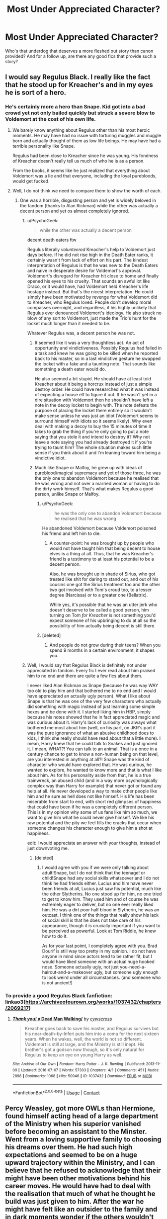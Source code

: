 #+TITLE: Most Under Appreciated Character?

* Most Under Appreciated Character?
:PROPERTIES:
:Author: ST_Jackson
:Score: 15
:DateUnix: 1525755980.0
:DateShort: 2018-May-08
:FlairText: Discussion
:END:
Who's that underdog that deserves a more fleshed out story than canon provided? And for a follow up, are there any good fics that provide such a story?


** I would say Regulus Black. I really like the fact that he stood up for Kreacher's and in my eyes he is sort of a hero.
:PROPERTIES:
:Author: voldeHocrux
:Score: 37
:DateUnix: 1525765549.0
:DateShort: 2018-May-08
:END:

*** He's certainly more a hero than Snape. Kid got into a bad crowd yet not only bailed quickly but struck a severe blow to Voldemort at the cost of his own life.
:PROPERTIES:
:Author: Hellstrike
:Score: 24
:DateUnix: 1525768474.0
:DateShort: 2018-May-08
:END:

**** We barely know anything about Regulus other than his most heroic moments. He may have had no issue with torturing muggles and muggle born and actually thought of them as low life beings. He may have had a terrible personality like Snape.

Regulus had been close to Kreacher since he was young. His fondness of Kreacher doesn't really tell us much of who he is as a person.

From the books, it seems like he just realized that everything about Voldemort was a lie and that everyone, including the loyal purebloods, would get fucked.
:PROPERTIES:
:Author: NeutralDjinn
:Score: 8
:DateUnix: 1525810278.0
:DateShort: 2018-May-09
:END:


**** Well, I do not think we need to compare them to show the worth of each.
:PROPERTIES:
:Author: sorc
:Score: -6
:DateUnix: 1525769519.0
:DateShort: 2018-May-08
:END:

***** One was a horrible, disgusting person and yet is widely beloved in the fandom (thanks to Alan Rickman) while the other was actually a decent person and yet os almost completely ignored.
:PROPERTIES:
:Author: Hellstrike
:Score: 9
:DateUnix: 1525770287.0
:DateShort: 2018-May-08
:END:

****** u/PsychoGeek:
#+begin_quote
  while the other was actually a decent person
#+end_quote

decent death eaters ftw

Regulus literally /volunteered/ Kreacher's help to Voldemort just days before. If he did not rise high in the Death Eater ranks, it certainly wasn't from lack of effort on his part. The kindest interpretation of Regulus is that he was new to the Death Eaters and naive in desperate desire for Voldemort's approval. Voldemort's disregard for Kreacher hit close to home and finally opened his eyes to his cruelty. That sounds an awful lot like Draco, or it would have, had Voldemort held Kreacher's life hostage instead. But that's the nicest interpretation. He could simply have been motivated by revenge for what Voldemort did to Kreacher, who Regulus loved. People don't develop moral compasses overnight, and regardless, it his highly unlikely that Regulus ever denounced Voldemort's ideology. He also struck no blow of any sort to Voldemort, just made the Trio's hunt for the locket much longer than it needed to be.

Whatever Regulus was, a decent person he was not.
:PROPERTIES:
:Author: PsychoGeek
:Score: 9
:DateUnix: 1525777304.0
:DateShort: 2018-May-08
:END:

******* It seemed like it was a very thoughtless act. An act of opportunity and vindictiveness. Possibly Regulus had failed in a task and knew he was going to be killed when he reported back to his master, so in a last vindictive gesture he swapped the locket with a fake and a taunting note. That sounds like something a death eater would do.

He also seemed a bit stupid. He should have at least told Kreacher about it being a horcrux instead of just a simple destroy order. He could have researched what it was instead of expecting a house elf to figure it out. If he wasn't yet in a dire situation with Voldemort then he shouldn't have left a note in the decoy locket to begin with. The note defeats the purpose of placing the locket there entirely so it wouldn't make sense unless he was just an idiot (Voldemort seems to surround himself with idiots so it seems likely). Why even deal with making a decoy to buy the 15 minutes of time it takes to grab the thing if you're only going to put a note saying that you stole it and intend to destroy it? Why not leave a note saying you had already destroyed it if you're trying to taunt him? The whole situation makes such little sense if you think about it and I'm leaning toward him being a vindictive idiot.
:PROPERTIES:
:Author: Kitten_Wizard
:Score: 4
:DateUnix: 1525789238.0
:DateShort: 2018-May-08
:END:


******* Much like Snape or Malfoy, he grew up with ideas of pureblood/magical supremacy and yet of those three, he was the only one to abandon Voldemort because he realised that he was wrong and not over a married woman or having to do the dirty work himself. That's what makes Regulus a good person, unlike Snape or Malfoy.
:PROPERTIES:
:Author: Hellstrike
:Score: 5
:DateUnix: 1525778503.0
:DateShort: 2018-May-08
:END:

******** u/PsychoGeek:
#+begin_quote
  he was the only one to abandon Voldemort because he realised that he was wrong
#+end_quote

He abandoned Voldemort because Voldemort poisoned his friend and left him to die.
:PROPERTIES:
:Author: PsychoGeek
:Score: 7
:DateUnix: 1525781064.0
:DateShort: 2018-May-08
:END:

********* A counter-point: he was brought up by people who would not have taught him that being decent to house elves is a thing at all. Thus, that he was Kreacher's friend is a testimony to at least his potential to be a decent person.

Also, he was brought up in shade of Sirius, who got treated like shit for daring to stand out, and out of his cousins one got the Sirius treatment too and the other two got involved with Tom's croud too, to a lesser degree (Narcissa) or to a greater one (Bellatrix).

While yes, it's possible that he was an utter jerk who doesn't deserve to be called a good person, him turning on Tom /for Kreacher/ is not something you'd expect someone of his upbringing to do at all so the possibility of him actually being decent is still there.
:PROPERTIES:
:Author: Kazeto
:Score: 2
:DateUnix: 1525795387.0
:DateShort: 2018-May-08
:END:


******** [deleted]
:PROPERTIES:
:Score: 0
:DateUnix: 1525794410.0
:DateShort: 2018-May-08
:END:

********* And people do not grow during their teens? When you spend 9 months in a certain environment, it shapes you.
:PROPERTIES:
:Author: Hellstrike
:Score: 3
:DateUnix: 1525794766.0
:DateShort: 2018-May-08
:END:


****** Well, I would say that Regulus Black is definitely not under appreciated in fandom. Every fic I ever read about him praised him to no end and there are quite a few fics about them.

I never liked Alan Rickman as Snape (because he was way WAY too old to play him and that bothered me to no end and I would have appreciated an actually ugly person). What I like about Snape is that he was one of the very few characters who actually did something with magic instead of just learning some simple hexes and be done with it. I started liking him in HBP, simply because his notes showed that he in fact appreciated magic and was curious about it. Harry's lack of curiosity was always what bothered me most about him (well, on his part, on JKR's part it was the pure ignorance of what an abusive childhood does to kids, I think she really should have read about that a little more). I mean, Harry knew that he could talk to Snakes and just ignored it. I mean, WHAT?! You can talk to an animal. That is a once in a century chance to get to know a non-human being on that level, are you interested in anything at all?! Snape was the kind of character who would have explored that. He was curious, he wanted to explore, he wanted to know more and that is what I like about him. As for his personality aside from that, he is a true trainwreck, an abused child (and in a way more psychologically complex way than Harry for example) that never got or found any help at all. He never developed a way to make other people like him and he sure as hell does not like himself. His life has been miserable from start to end, with short red glimpses of happiness that could have been if he was a completely different person. This is in my opinion why some of us fans like him so much, we want to give him what he could never give himself. We like his raw potential and the pity we feel fills the cracks that occur when someone changes his character enough to give him a shot at happiness.

edit: I would appreciate an answer with your thoughts, instead of just downvoting me.
:PROPERTIES:
:Author: sorc
:Score: 13
:DateUnix: 1525771458.0
:DateShort: 2018-May-08
:END:

******* [deleted]
:PROPERTIES:
:Score: 0
:DateUnix: 1525807749.0
:DateShort: 2018-May-08
:END:

******** I would agree with you if we were only talking about adult!Snape, but I do not think that the teenage! or child!Snape had any social skills whatsoever and I do not think he had friends either. Lucius and him have never been friends at all, Lucius just saw his potential, much like the other Slytherins. No one stood up for him, no one tried to get to know him. They used him and of course he was extremely eager to deliver, but no one ever really liked him. He was a dirt poor half blood in Slytherin, he was an outcast. I think one of the things that really show his lack of social skill is that he does not take care of his appearance, though it is crucially important if you want to be perceived as powerful. Look at Tom Riddle, he knew how to do it.

As for your last poimt, I completely agree with you. Brad Dourif is still way too pretty in my opinion. I do not have anyone in mind since actors tend to be rather fit, but I would have liked someone with an actual huge hooked nose. Someone actually ugly, not just you-need-a-haircut-and-a-makeover ugly, but someone ugly enough to look weird under all circumstances. (and someone who is not ancient!)
:PROPERTIES:
:Author: sorc
:Score: 5
:DateUnix: 1525812031.0
:DateShort: 2018-May-09
:END:


*** To provide a good Regulus Black fanfiction: linkao3([[https://archiveofourown.org/works/1037432/chapters/2069217]])
:PROPERTIES:
:Author: sorc
:Score: 3
:DateUnix: 1525769642.0
:DateShort: 2018-May-08
:END:

**** [[https://archiveofourown.org/works/1037432][*/Thank you! \o/ Dead Man Walking/*]] by [[https://www.archiveofourown.org/users/cywscross/pseuds/cywscross][/cywscross/]]

#+begin_quote
  Kreacher goes back to save his master, and Regulus survives but his near-death-by-Inferi puts him into a coma for the next sixteen years. When he wakes, well, the world is not so different. Voldemort is still at large, and the Ministry is still inept. His brother's got a godson now though, so it's only natural for Regulus to keep an eye on young Harry as well.
#+end_quote

^{/Site/:} ^{Archive} ^{of} ^{Our} ^{Own} ^{*|*} ^{/Fandom/:} ^{Harry} ^{Potter} ^{-} ^{J.} ^{K.} ^{Rowling} ^{*|*} ^{/Published/:} ^{2013-11-09} ^{*|*} ^{/Updated/:} ^{2016-07-07} ^{*|*} ^{/Words/:} ^{57303} ^{*|*} ^{/Chapters/:} ^{4/?} ^{*|*} ^{/Comments/:} ^{451} ^{*|*} ^{/Kudos/:} ^{2898} ^{*|*} ^{/Bookmarks/:} ^{1068} ^{*|*} ^{/Hits/:} ^{50946} ^{*|*} ^{/ID/:} ^{1037432} ^{*|*} ^{/Download/:} ^{[[https://archiveofourown.org/downloads/cy/cywscross/1037432/Dead%20Man%20Walking.epub?updated_at=1467954319][EPUB]]} ^{or} ^{[[https://archiveofourown.org/downloads/cy/cywscross/1037432/Dead%20Man%20Walking.mobi?updated_at=1467954319][MOBI]]}

--------------

*FanfictionBot*^{2.0.0-beta} | [[https://github.com/tusing/reddit-ffn-bot/wiki/Usage][Usage]] | [[https://www.reddit.com/message/compose?to=tusing][Contact]]
:PROPERTIES:
:Author: FanfictionBot
:Score: 2
:DateUnix: 1525769651.0
:DateShort: 2018-May-08
:END:


** Percy Weasley, got more OWLs than Hermione, found himself acting head of a large department of the Ministry when his superior vanished before becoming an assistant to the Minster. Went from a loving supportive family to choosing his dreams over them. He had such high expectations and seemed to be on a huge upward trajectory within the Ministry, and I can believe that he refused to acknowledge that their might have been other motivations behind his career moves. He would have had to deal with the realisation that much of what he thought he build was just given to him. After the war he might have felt like an outsider to the family and in dark moments wonder if the others wouldn't have been happier if he was the one that died. I can imagine him and Harry bonding over feeling like fake Weasleys post war. Percy would act as a good link between Harry and Kingsley's ministry. I can imagine what he went through could lead to some major character growth shortly after the war.
:PROPERTIES:
:Author: herO_wraith
:Score: 35
:DateUnix: 1525775468.0
:DateShort: 2018-May-08
:END:

*** This is actually a really interesting take on Percy. If Percy had been the protagonist in Book 5, the story would have been "Follow your dreams even if your family is against it." It's true that he handled it badly, but it's a generally good moral, at least for a western audience.

Look at things from Percy's perspective. Up until now, his family has been fairly level-headed and very much supportive of his ambitions. They're good people. They even took in the famous orphan whom no one else noticed really needed some help during holidays. But after Harry's recent episodes, he doesn't have to believe everything Rita Skeeter writes to see that there's /something/ wrong with the kid.

Now, out of the blue, Harry is says the sky is falling--that Wizard Hitler is back from the dead (which most wizards believe is impossible) in spite of a conspicuous lack of evidence and no other living witnesses. And Dumbledore believes him! Dumbledore is a wise and respected war hero and a powerful wizard, but he's also /old/. Even if he's not after Fudge's job, Percy has thought he was "a bit mad" since Harry's first year. Isn't it more likely that he's finally losing his marbles? Remember, Percy plausibly didn't know that Voldemort was involved in the Book 1 mess, and even though he knows about the Diary, Voldemort-in-the-flesh had nothing to do with that.

Suddenly, Percy finds that his normally level-headed family has swallowed Harry's and Dumbledore's story hook, line, and sinker. From his point of view, it's almost like they've joined a cult. He gets in a big fight with his father, even calling him a traitor for following Dumbledore, but he's too blind to how deep he is in the cult of Fudge to see how much he's overreacting. If Percy were the protagonist, the story would end with his family admitting Dumbledore was wrong and getting Harry into therapy, and Percy apologizing for saying all of the horrible things he did in anger.

Instead, one day, Fudge starts running around like a headless chicken saying Voldemort is back, and Percy becomes the designated traitor for all time and his forced to come back hat in hand and admit that his objectively very reasonable beliefs were wilful blindness the whole time.
:PROPERTIES:
:Author: TheWhiteSquirrel
:Score: 22
:DateUnix: 1525785814.0
:DateShort: 2018-May-08
:END:

**** Percy has also been a victim of the twins. Sure, there was Ron and the Spider incident but the twins seemed to set out to do the opposite of whatever he wanted, if they were supporting Harry then years of experience said they might only be doing it to spite him.

Also consider that Mr Weasley was in a dead end department, not particularly well thought off within the Ministry. Having a break with his father might even have been a good move career wise. We all know Arthur is one of nicest people in the series but he's not known for his competence. Percy wanted to rise above that, to be the best he could be. I can't help but wonder if Percy looked at his father as a person who made all the wrong choices.
:PROPERTIES:
:Author: herO_wraith
:Score: 8
:DateUnix: 1525787349.0
:DateShort: 2018-May-08
:END:


*** I never thought about Percy much, but now that you say it, I have to agree. He had a lot of potential. I personally think it shows a lot of balls and backbone to be the only one in your family to believe or not believe something. Even if he was "wrong" about it in the end, standing up to his family made me like him.
:PROPERTIES:
:Author: sorc
:Score: 8
:DateUnix: 1525778746.0
:DateShort: 2018-May-08
:END:


** I always liked Theo - a lonely and supposedly clever Slytherin. We see very little of him and I think he could have an interesting story.

(There is Cursed Child where he has a bigger role? But I absolutely refuse to acknowledge that crap as canon)
:PROPERTIES:
:Author: albeva
:Score: 15
:DateUnix: 1525773387.0
:DateShort: 2018-May-08
:END:


** Dean Thomas. He was loyal to Harry throughout and had an interesting backstory that wasn't really mentioned in the books (father died fighting Death Eaters).
:PROPERTIES:
:Author: elizabnthe
:Score: 23
:DateUnix: 1525769037.0
:DateShort: 2018-May-08
:END:


** Honestly, Peeves. Where did he come from? Where did he go? Where did he come from, cott..erm. But, yeah: He stood against Umbridge, fought the Death Eaters, but as a very secondary character. So, what's his life like?

Also, I would read the hell out of a story just follows his shenanigans as he traipses around Hogwarts, and just coincidentally (somehow) causes the downfall of Lord Voldemort.
:PROPERTIES:
:Author: Boris_The_Unbeliever
:Score: 22
:DateUnix: 1525783938.0
:DateShort: 2018-May-08
:END:

*** Up voted for Rednex
:PROPERTIES:
:Author: buzzer7326
:Score: 4
:DateUnix: 1525786734.0
:DateShort: 2018-May-08
:END:


*** Yes! Peeves! Is there any good fic about him? I would love to read it!
:PROPERTIES:
:Author: sorc
:Score: 1
:DateUnix: 1525802830.0
:DateShort: 2018-May-08
:END:

**** He has an excellent cameo in the excellent linkffn(2857962)
:PROPERTIES:
:Author: undyau
:Score: 1
:DateUnix: 1525862411.0
:DateShort: 2018-May-09
:END:

***** [[https://www.fanfiction.net/s/2857962/1/][*/Browncoat, Green Eyes/*]] by [[https://www.fanfiction.net/u/649528/nonjon][/nonjon/]]

#+begin_quote
  COMPLETE. Firefly: :Harry Potter crossover Post Serenity. Two years have passed since the secret of the planet Miranda got broadcast across the whole 'verse in 2518. The crew of Serenity finally hires a new pilot, but he's a bit peculiar.
#+end_quote

^{/Site/:} ^{fanfiction.net} ^{*|*} ^{/Category/:} ^{Harry} ^{Potter} ^{+} ^{Firefly} ^{Crossover} ^{*|*} ^{/Rated/:} ^{Fiction} ^{M} ^{*|*} ^{/Chapters/:} ^{39} ^{*|*} ^{/Words/:} ^{298,538} ^{*|*} ^{/Reviews/:} ^{4,465} ^{*|*} ^{/Favs/:} ^{7,738} ^{*|*} ^{/Follows/:} ^{2,274} ^{*|*} ^{/Updated/:} ^{11/12/2006} ^{*|*} ^{/Published/:} ^{3/23/2006} ^{*|*} ^{/Status/:} ^{Complete} ^{*|*} ^{/id/:} ^{2857962} ^{*|*} ^{/Language/:} ^{English} ^{*|*} ^{/Genre/:} ^{Adventure} ^{*|*} ^{/Characters/:} ^{Harry} ^{P.,} ^{River} ^{*|*} ^{/Download/:} ^{[[http://www.ff2ebook.com/old/ffn-bot/index.php?id=2857962&source=ff&filetype=epub][EPUB]]} ^{or} ^{[[http://www.ff2ebook.com/old/ffn-bot/index.php?id=2857962&source=ff&filetype=mobi][MOBI]]}

--------------

*FanfictionBot*^{2.0.0-beta} | [[https://github.com/tusing/reddit-ffn-bot/wiki/Usage][Usage]] | [[https://www.reddit.com/message/compose?to=tusing][Contact]]
:PROPERTIES:
:Author: FanfictionBot
:Score: 1
:DateUnix: 1525862418.0
:DateShort: 2018-May-09
:END:


** I always liked Charlie Weasley. For the short time he was in Goblet of Fire (the book, not the movie), he actually seemed to possess a rather humorous personality (e.g. when he imitated his mum fretting over Harry's entry into the Triwizard Tournament). Beyond that, I think it would've been interesting to see his recruitment of foreign wizards into the Order of the Phoenix. And then there's his work with dragons in Romania which also held potential.
:PROPERTIES:
:Author: emong757
:Score: 5
:DateUnix: 1525785849.0
:DateShort: 2018-May-08
:END:


** Mundungus Fletcher doesn't get enough love imho. This guy has a lot of potential, and it probably wouldn't be too hard to give him a wonderful character arc.

Hagrid's often underused too. I think it's in Black Knight, in spacebattles, MC realises Hagrid's a badass at wandless magic and seeks training with him.\\
He's also used in Ectomancer and Blackwand Chronicle to great effect.

Then, I don't think Mad Eye, Tonks, Bellatrix, Bill, Charlie and Luna are really used to their full potential in canon. EDIT: Oh, and Peeves, too. How could I forget good ol' Peeves?

Linkffn(2581495; 4563439)
:PROPERTIES:
:Author: AnIndividualist
:Score: 4
:DateUnix: 1525806782.0
:DateShort: 2018-May-08
:END:

*** [[https://www.fanfiction.net/s/2581495/1/][*/Blackwand Chronicles/*]] by [[https://www.fanfiction.net/u/884184/S-TarKan][/S'TarKan/]]

#+begin_quote
  Dumbledore, despite his misgivings, offers an opportunity to a boy temporarily lost in the muggle world. There are some disquieting similarities to another student he remembers from before... [rating may increase later in the story.]
#+end_quote

^{/Site/:} ^{fanfiction.net} ^{*|*} ^{/Category/:} ^{Harry} ^{Potter} ^{*|*} ^{/Rated/:} ^{Fiction} ^{T} ^{*|*} ^{/Chapters/:} ^{17} ^{*|*} ^{/Words/:} ^{46,149} ^{*|*} ^{/Reviews/:} ^{494} ^{*|*} ^{/Favs/:} ^{507} ^{*|*} ^{/Follows/:} ^{603} ^{*|*} ^{/Updated/:} ^{10/24/2005} ^{*|*} ^{/Published/:} ^{9/16/2005} ^{*|*} ^{/id/:} ^{2581495} ^{*|*} ^{/Language/:} ^{English} ^{*|*} ^{/Genre/:} ^{Drama/Adventure} ^{*|*} ^{/Download/:} ^{[[http://www.ff2ebook.com/old/ffn-bot/index.php?id=2581495&source=ff&filetype=epub][EPUB]]} ^{or} ^{[[http://www.ff2ebook.com/old/ffn-bot/index.php?id=2581495&source=ff&filetype=mobi][MOBI]]}

--------------

[[https://www.fanfiction.net/s/4563439/1/][*/Ectomancer/*]] by [[https://www.fanfiction.net/u/1548491/RustyRed][/RustyRed/]]

#+begin_quote
  Falling through puddles and magic gone haywire are just a few of Harry's newest problems. With the Ministry falling apart and Voldemort unearthing ancient secrets, will Harry uncover the truth in time? Post-OotP.
#+end_quote

^{/Site/:} ^{fanfiction.net} ^{*|*} ^{/Category/:} ^{Harry} ^{Potter} ^{*|*} ^{/Rated/:} ^{Fiction} ^{T} ^{*|*} ^{/Chapters/:} ^{15} ^{*|*} ^{/Words/:} ^{103,911} ^{*|*} ^{/Reviews/:} ^{982} ^{*|*} ^{/Favs/:} ^{2,495} ^{*|*} ^{/Follows/:} ^{2,734} ^{*|*} ^{/Updated/:} ^{2/17/2012} ^{*|*} ^{/Published/:} ^{9/28/2008} ^{*|*} ^{/id/:} ^{4563439} ^{*|*} ^{/Language/:} ^{English} ^{*|*} ^{/Genre/:} ^{Adventure/Supernatural} ^{*|*} ^{/Characters/:} ^{Harry} ^{P.} ^{*|*} ^{/Download/:} ^{[[http://www.ff2ebook.com/old/ffn-bot/index.php?id=4563439&source=ff&filetype=epub][EPUB]]} ^{or} ^{[[http://www.ff2ebook.com/old/ffn-bot/index.php?id=4563439&source=ff&filetype=mobi][MOBI]]}

--------------

*FanfictionBot*^{2.0.0-beta} | [[https://github.com/tusing/reddit-ffn-bot/wiki/Usage][Usage]] | [[https://www.reddit.com/message/compose?to=tusing][Contact]]
:PROPERTIES:
:Author: FanfictionBot
:Score: 1
:DateUnix: 1525806788.0
:DateShort: 2018-May-08
:END:


** Characters that have about no personality in canon, but should have:

Lily Evans

Peter Pettigrew

Fanfic that does a great job on both: linkkao3([[https://archiveofourown.org/works/5803846/chapters/13376221]]) It's Snily and a massive canon divergence, and it's awesome.

Characters that are most under appreciated by fiction writers:

Rubeus Hagrid

Peeves
:PROPERTIES:
:Author: sorc
:Score: 6
:DateUnix: 1525769463.0
:DateShort: 2018-May-08
:END:

*** How does Peter Pettigrew not have a personality? I'm not saying he's the most complex character ever, but he seems fairly well-rounded to me.
:PROPERTIES:
:Author: Achille-Talon
:Score: 11
:DateUnix: 1525772410.0
:DateShort: 2018-May-08
:END:

**** He does? He is the ugly-pushover-disney-sycophant-posterboy, that was only ever created to show that the pudgy idiot is the bad guy. We do not know anything about his reasons, about why he was in Gryffindor (like ?!?), we don't know what made him what he is, we have no idea what his goal or his end game is. In my opinion he is as flat as it gets. Maybe I am remembering something wrong, but that is how I perceive him.
:PROPERTIES:
:Author: sorc
:Score: 7
:DateUnix: 1525772967.0
:DateShort: 2018-May-08
:END:

***** Pettigrew is the embodiment of the ordinary nice guy stuck in a terrible situation. He was put in Gryffindor for the same reason Crabbe and Goyle went into Slytherin: because he really, really, really /wanted/ to, admired Gryffindor qualities, etc. But of courage, he had none. He became best friends with Remus, James and Sirius, genuinely so, and was quite a talented wizard too (he did become an Animagus as a teenager!!).

His friends would not see that he was not like them, that he was not a hero. Pretty much against his will, Pettigrew was roped into a war that every fiber of his being was petrified of. The moment Voldemort raised his wand at him, any semblance of a backbone within him collapsed, and he turned spy. Hating himself all the way, but too weak and cowardly to ever stand up to his devious masters, he was forced to condemn friend after friend to death indirectly, and finally James and Lily. And we know he didn't come running to Voldemort right after he was made Secret Keeper; James and Lily had been in hiding for some time. He hesitated. But in the end he gave in.

Post-1981, Pettigrew is a desperate man who considers his own soul forfeit. He literally has nothing more to lose. The one thing he treasured most of all, his friends, well, he's killed one of them, and the other two now want to kill him. With a sudden burst of malicious quick wits, for he is no imbecile, he cooks up that brilliant plan to frame Sirius, and after that is more than happy to be dead to the world --- to be nothing more than a rat, nothing more than an animal who never has to worry about moral dilemmas and justice and Dark Lords. Ask yourself. What sort of man, what sort of incredibly depressed man would content himself with the life of a fat old rat, never wanting anything more, never reaching out to any other thinking being?

Then in Second Year the very last of his hopes is snuffed out. His disguise is exposed, his last chance is destroyed. For 13 years he was content to be in inaction, but now he once again fears for his life, and once again that fear overpowers him, overpowers his conscience, overpowers his rationality. He tracks down the only being he thinks may yet protect his wretched life. Voldemort. And it hurts all the more now that he owes his life to Harry, to strong and courageous Harry who is everything Peter knows he can never be.

From there onwards Pettigrew is treated like /dirt/ by everybody. He ekes out a living, but the Death Eaters know only too well he's only with them out of desperation and doesn't give a damn about blood purity or the Dark Lord personally. They rightfully think he's pathetic (and he doesn't talk back) and treat him more like a crony, nay, a House-Elf, than like a partner. Indeed, in Pettigrew's case, the Dark Mark was no privilege --- it was /branding/ --- Voldemort gave him the Mark to be sure he could never turn back.

You say you have no idea what his goal or endgame was, but that's because he didn't truly /have/ one, save for staying alive. Pettigrew was a broken, broken man.

There's a lighter epilogue to that story, however. Pettigrew's last moments are of redemption. Actually helping is yet beyond him, but he refuses to stop the hero to whom he owes his life --- and dies for it. And you know the wonderful, wonderful thing.

He didn't become a ghost.

Peter finally dug up /some/ inkling of bravery somewhere in his soul, because he moved on to meet James and Sirius and Lily and everyone else, ready to face their ire and make amends.

And, one assumes, be forgiven.
:PROPERTIES:
:Author: Achille-Talon
:Score: 11
:DateUnix: 1525776246.0
:DateShort: 2018-May-08
:END:

****** You raise good points, but I do have disagree with you on quite a few.

The first is that you're saying that he is not an imbecile and wanted to live a simple rat life because he was depressed. It really is one or the other. If he wanted to live easily without blowing his cover, being the rat of a wizarding family is the absolute worst way to ensure that. Let alone being the rat of Harry Potter's best friend, since if his betrayed old friends would seek out anyone in the world it would be of course Harry. We must assume that Peter some kind of plot for his old master or him being the biggest imbecile in the history of mankind.

The second point is similar, why did he seek out Voldemort? You say that he was scared for his life, but he was a wizard and a rat, he could have easily went undercover in let's say Australia and would never be seen or heard of again. He must have known that his life under Voldemort would be horrible and definitely not save, why not choose running and living as a rat instead. Without any feelings of loyalty for the Dark Lord, wherever those might be coming from, him doing what he did does not make any sense.
:PROPERTIES:
:Author: sorc
:Score: 7
:DateUnix: 1525778104.0
:DateShort: 2018-May-08
:END:

******* For the first point, I think that's more of a Rowling mistake than a Pettigrew mistake. It certainly doesn't at all seem like Pettigrew was /up/ to anything as Scabbers; surely if he had picked the Weasleys to be of further use to the Death Eaters (and that strikes me as very uncharacteristic of Peter), he would have done something to aid his Lord in first or second year, or otherwise tried to murder Harry. He did not.

The second point is outright said in the books: Dumbledore's analysis of Pettigrew's character is that he has a sort of paranoid compulsion to seek /protectors/ whom he deems stronger and more reliable than himself. To his diseased psyche, hiding out on his own was barely an option in the first place, and out of the question once his first attempt at such a disguise had been blown. And the only man, as I said, whom he assumed may yet protect him rather than kill him, was Voldemort.
:PROPERTIES:
:Author: Achille-Talon
:Score: 3
:DateUnix: 1525780628.0
:DateShort: 2018-May-08
:END:

******** I agree that it is JKR's error, like all errors are. I mean, she created them after all. But Peter is the Peter she wrote and that Peter acted like he had puked out his brain somewhere slong the line. I disagree with Dumbledore on many things, this is one of them. Being scared and just scared, without any hunger for power or revenge or to just watch the world burn, does not send someone to Voldemort, if there are so many other options to be safe and to find another protector.
:PROPERTIES:
:Author: sorc
:Score: 1
:DateUnix: 1525802499.0
:DateShort: 2018-May-08
:END:


****** u/Deathcrow:
#+begin_quote
  he was forced to condemn friend after friend to death indirectly, and finally James and Lily
#+end_quote

He wasn't forced or coerced. The Fidelius doesn't allow it. You have to give the secret voluntarily.

#+begin_quote
  He didn't become a ghost.
#+end_quote

How do you know this? We don't know when and how ghosts appear, right? At least I don't remember such an event from the books, but maybe Pottermore has some "lore"

#+begin_quote
  And, one assumes, be forgiven.
#+end_quote

Yeah right. Why would anyone want to forgive such a giant piece of shit? What's next? Forgiving Voldemort? The idea that James and Lily are just supposed to kiss and hug the guy who's responsible for their deaths and their orphan child leading a miserable life kinda digusts me to be honest. There's room for a lot more between forgiveness and revenge.
:PROPERTIES:
:Author: Deathcrow
:Score: 4
:DateUnix: 1525776551.0
:DateShort: 2018-May-08
:END:

******* You can't be coerced directly (e.g. "tell me or I kill you right now"), but I don't think personal, not-technically-founded fear of the consequences of not telling would count in this context. I think it's hardly up for debate that Pettigrew didn't /maliciously/ want James and Lily dead; he gave Voldemort the secret out of obedience. What I'm saying is, I don't think Voldemort knew he was the Secret Keeper and asked him for the secret; but I think that /he/ felt he had no choice but to come forward and tell his Lord the secret, for fear of what Voldemort might do if he learned some other way that Pettigrew was the Secret Keeper and yet hadn't told him anything.

We don't /technically/ know when ghosts appear, but it seems clear that it's not long after death. (The one example we positively know, Binns, died in the night and was a ghost by morning.) From Mimsy-Porpington, we know that it's a choice of whether to move on or remain as a ghost upon death; my reasoning is, where would a ghost-to-be's soul /be/ in the meantime between their death and their haunting? Clearly not in the afterlife...

As for the forgiveness thing, I'm not saying right away. But forgiveness is a core Christian value, and the Potterverse's Afterlife as Rowling thinks of it is clearly some variation of a Christian Heaven. I'm not saying they'd hug him and have tea and crumpets on the first day, but just that they'd feel the same way Harry ends up feeling about Draco or the Dursleys --- doesn't want anything to /do/ with them, but bears them no ill will and will be cordial to them if they happen to meet.
:PROPERTIES:
:Author: Achille-Talon
:Score: 2
:DateUnix: 1525780530.0
:DateShort: 2018-May-08
:END:

******** u/Deathcrow:
#+begin_quote
  he gave Voldemort the secret out of obedience
#+end_quote

Of course that's all up for debate, but I think he saw that the war was going badly for his side and wanted to be on the winning side. Of course his fear and cowardice plays a role here, but as a Gryffindor he didn't just want to run or just stop taking part in the war. He wanted to be at the center of it all, even if "glory" may be the wrong word in regards to serving the Dark Lord. He didn't expect misery.

#+begin_quote
  but I think that he felt he had no choice but to come forward and tell his Lord the secret
#+end_quote

I think if he felt he had no choice the Fidelius would have prevented him from speaking the secret. That's literally the definition of 'not voluntarily'.

#+begin_quote
  where would a ghost-to-be's soul be in the meantime between their death and their haunting? Clearly not in the afterlife...
#+end_quote

It's a supernatural event, how would I know? That it would appear the body is just as plausible as it appearing out of the heavens or the center of the earth. It may very well appear right where the person died, but I'm not going to accept it not appearing *immediately* as positive evidence that he didn't become a ghost. Absence of evidence != Evidence of absence

#+begin_quote
  Afterlife as Rowling thinks of it is clearly some variation of a Christian Heaven.
#+end_quote

Very much disagree. Rowling is clearly a cultural Christian, but she deftly avoided all references to Christianity in her references to the afterlife. Lots of things like Dementors, Souls, Ghosts, talking to dead people kinda contradict Christian dogma. Not to mention that you're going to have a hard time getting into Christian heaven if you're not a practicing Christian. Are you telling me that Wizards have priests and baptisms?

#+begin_quote
  but just that they'd feel the same way Harry ends up feeling about Draco or the Dursleys --- doesn't want anything to do with them, but bears them no ill will and will be cordial to them if they happen to meet.
#+end_quote

In my opinion Forgiveness implies more than just apathy and "I don't care anymore" (a cursory google of the term seems to agree with me). But it's useless to debate semantics: If that's how you define forgiveness I'm on board with forgiving Peter.
:PROPERTIES:
:Author: Deathcrow
:Score: 2
:DateUnix: 1525781660.0
:DateShort: 2018-May-08
:END:

********* u/Achille-Talon:
#+begin_quote
  I think if he felt he had no choice the Fidelius would have prevented him from speaking the secret. That's literally the definition of 'not voluntarily'.
#+end_quote

Well in the absolute he /had/ a choice. He could have been brave and taken the risk for his friends' sake, as a good Secret Keeper should. He and Sirius discuss this very thing in the Shrieking Shack, remember? "Sirius, you don't know - what he'd have /done/ to me!..." "THEN YOU SHOULD HAVE DIED! Like /I/ would have!" I'm paraphrasing from memory but that's the gist of it. Sirius, who ought to know how a Fidelius works, doesn't dispute the fact that Peter was threatened, he just tells him he should have chosen to die.

#+begin_quote
  Are you telling me that Wizards have priests and baptisms?
#+end_quote

Well, /some/ wizards are clearly Christian: remember the Fat Friar, the Bible quote on the Potter tombstone, and the fact that Moody's grave has a cross on it. But that's beyond the point; I said some /variation/ of. It doesn't fit Christian /dogma/, but Christian /philosophy/ and /symbolism/ are all over /Harry Potter/, and the /feel/ of Rowling's Afterlife is a Christian-ish Heaven, with not a doubt.

#+begin_quote
  It may very well appear right where the person died,
#+end_quote

That it definitely does. The timeframe may be ambiguous, but we know for sure that Binns' ghost literally got "up" out of his body.
:PROPERTIES:
:Author: Achille-Talon
:Score: 2
:DateUnix: 1525782065.0
:DateShort: 2018-May-08
:END:

********** u/Deathcrow:
#+begin_quote
  He and Sirius discuss this very thing in the Shrieking Shack, remember? "Sirius, you don't know - what he'd have done to me!..." "THEN YOU SHOULD HAVE DIED! Like I would have!"
#+end_quote

He's a sniveling liar and a coward. He probably smiled and thanked the Potter's for their trust when they made him secret keeper, even though he could have refused and made up some excuse. He's going to say whatever it takes to save his ass. Why would you believe anything out of his mouth is even remotely true?

#+begin_quote
  and the fact that Moody's grave has a cross on it
#+end_quote

Cultural Christianity. Lots of people have crosses on their graves who aren't practicing Christians.

#+begin_quote
  the Bible quote on the Potter tombstone
#+end_quote

And quoting cool lines from Marvel movies makes someone a Heathen who believes in Odin?

#+begin_quote
  That it definitely does. The timeframe may be ambiguous, but we know for sure that Binns' ghost literally got "up" out of his body.
#+end_quote

Alright.
:PROPERTIES:
:Author: Deathcrow
:Score: 2
:DateUnix: 1525782349.0
:DateShort: 2018-May-08
:END:

*********** u/Achille-Talon:
#+begin_quote
  Why would you believe anything out of his mouth is even remotely true?
#+end_quote

You misread; what I found of interest was not Pettigrew's words as such but Sirius's response to them. Sirius at this point has every reason to act as you do and consider anythign Pettigrew might say to be a lie, yet he does not question the idea that Pettigrew blabbed under duress --- he just says he shouldn't have given in and should have died instead. And Sirius ought to know how a Fidelius works.

#+begin_quote
  Cultural Christianity. Lots of people have crosses on their graves who aren't practicing Christians.
#+end_quote

Moody was a wizard. For him to have "cultural Christianity" of a sort, whether or not he was a believer himself, implies the Wizarding World is loosely Christian in a very secular way.

#+begin_quote
  And quoting cool lines from Marvel movies makes someone a Heathen who believes in Odin?
#+end_quote

It's one thing to quote in jest from a modern media source that features inaccurate versions of ancient gods. It's another to place a quote from an actual sacred book on your /final resting place/.
:PROPERTIES:
:Author: Achille-Talon
:Score: 1
:DateUnix: 1525785032.0
:DateShort: 2018-May-08
:END:

************ u/Deathcrow:
#+begin_quote
  You misread; what I found of interest was not Pettigrew's words as such but Sirius's response to them. Sirius at this point has every reason to act as you do and consider anythign Pettigrew might say to be a lie, yet he does not question the idea that Pettigrew blabbed under duress --- he just says he shouldn't have given in and should have died instead. And Sirius ought to know how a Fidelius works.
#+end_quote

I would have said the same as Sirius. What's the point in arguing with him about whether he's a liar or not. He's still a little cunt and should have died to protect them.
:PROPERTIES:
:Author: Deathcrow
:Score: 1
:DateUnix: 1525785264.0
:DateShort: 2018-May-08
:END:


** Nymphadora Tonks. She might be somewhat popular in fanfics, but very few focus on her OOTP characterisation, where she truly shines. Everyone is losing their shit over Voldemort, but this kickass young woman doesn't give a fuck. She joined the Order out of conviction and tries to keep morale up when everyone else is expecting Voldemort around the next corner. At 22 she is already an Auror and yer that wasn't enough. When the Dark Lord called, she took up arms to fight for what is right. She is the only young woman who kicks arse on screen (Hermione only turns 18 in the last book and Lily blows up Voldemort off screen).

Sadly, far too often in fanfics, she is reduced to pining after her shitty to-be husband (that arc was a true character assassination for Tonks) or arm candy for the MC.
:PROPERTIES:
:Author: Hellstrike
:Score: 9
:DateUnix: 1525760339.0
:DateShort: 2018-May-08
:END:

*** But what is completely ignored by most people, is that she and Remus had a very young child to take care of, and they risked making him an orphan. It might just be me being a parent, but one of them should have definitely stayed behing or even tried to flee with Teddy. It takes a very cold heart to do what they both did.
:PROPERTIES:
:Author: sorc
:Score: 4
:DateUnix: 1525769921.0
:DateShort: 2018-May-08
:END:

**** I don't agree with the “cold heart” part. They knew Voldemort was strong, he had many people on his side, and they knew if the battle was lost their child would live in a terrible world. Dying to make the world a better place for your child isn't having a cold heart.

Making that decision would not have been easy, walking into a battle that could leave your child an orphan would not be taken lightly. I mean, the final battle was the teachers, the order, and a bunch of kids. They both may have felt needed. But they did it to protect him and the wizard of world, so I think it is unfair to call it cold.
:PROPERTIES:
:Author: 12th_companion
:Score: 10
:DateUnix: 1525785934.0
:DateShort: 2018-May-08
:END:

***** Did she really think that she herself one month after giving birth and hopefully still nursing, would make the big difference in this battle? For your child the world becomes automatically a pretty horrible place if you die. If you die to make the world a better place and leave an orphan, the world itself might be better, but do not even think for one second that it is for your child.
:PROPERTIES:
:Author: sorc
:Score: 0
:DateUnix: 1525802002.0
:DateShort: 2018-May-08
:END:

****** Considering she can massively rearrange tissue and bones (pig nose), neither would be that much of a hindrance for Tonks. Hell, she had probably the most painless birth of the century.
:PROPERTIES:
:Author: Hellstrike
:Score: 2
:DateUnix: 1525809645.0
:DateShort: 2018-May-09
:END:

******* A birth is not just hard because of the pain, not at all. What comes after is also not just hard because your body needs to build back.

What about my other point?
:PROPERTIES:
:Author: sorc
:Score: 0
:DateUnix: 1525812318.0
:DateShort: 2018-May-09
:END:

******** When you don't fight, your side loses and the +magical Gestapo+ Death Eaters show up and drag you all to Azkaban/around the next corner, your child will not live at all. You can decide whether or not you prefer to leave an orphan behind or watch him die at age two in Azkaban.
:PROPERTIES:
:Author: Hellstrike
:Score: 1
:DateUnix: 1525816316.0
:DateShort: 2018-May-09
:END:

********* The Death Eaters are a lot more like the Sturmabteilung (SA) or Schutzstaffel (SS) than like the Geheime Staatspolizei (Gestapo), if you really want to compare them. Though I think Rowling did a terrible job with creating similarities between the rise of Voldemort and Nazi Germany. I doubt she was very familiar with the history.

And no, that'a kind of my point. They could have fled. If you have a child you owe them to try to survive, you owe them not standing your ground, you owe them putting them first.
:PROPERTIES:
:Author: sorc
:Score: 1
:DateUnix: 1525858658.0
:DateShort: 2018-May-09
:END:

********** Initially, yes the Death Eaters were pretty much a carbon copy of the SA. But after the Ministry fell, there was little need for a street fighting gang oppressing the opposition anymore.

And the Third Reich parallels were intended, Rowling admitted that in an interview.

As for fleeing, where to? If Voldemort could assault Numengrad and track down people in remote huts in the middle of nowhere, where would you be truly safe? (Unless you want to argue that going Muggle would be an option, but that makes pretty much everyone on Harry's side an idiot for not doing so).
:PROPERTIES:
:Author: Hellstrike
:Score: 1
:DateUnix: 1525859693.0
:DateShort: 2018-May-09
:END:

*********** Yes, I know they were intentional - what makes them even worse imo.

We must remember that Tonks and her child are not more of a target for Voldemort than any regular family in another country, there is no reason for the Dark Lord to seek them. He broke into Nurmengard, because there was someone very very very important inside. Same goes for the middle of nowhere. Why would he seek out Tonks like that?

While I do think that going muggle is an option, I absolutely do not think that everyone was an idiot. This is my main point here: There is a MASSIVE difference between a parent of a young baby and everyone who is just responsible for themselves.

I've said this like five times, I feel like you do not want to understand what I am saying or we disagree so fundamentally that we will not find a middle ground.
:PROPERTIES:
:Author: sorc
:Score: 1
:DateUnix: 1525883164.0
:DateShort: 2018-May-09
:END:

************ Because Tonks openly defied him when she fought his forces in the Department of Mysteries and the Hogwarts Raid. She was a known Order member, as was Lupin.
:PROPERTIES:
:Author: Hellstrike
:Score: 1
:DateUnix: 1525883287.0
:DateShort: 2018-May-09
:END:

************* So what? If she flees, she is no danger anymore. Voldemort wants power. Power. Nothing else, everyone who stands is his way gets wrecked, he does not give a shit about anything else. He would never risk anything just to seek someone out who is absolutely no danger to him.
:PROPERTIES:
:Author: sorc
:Score: 1
:DateUnix: 1525930972.0
:DateShort: 2018-May-10
:END:

************** Karkaroff was no threat either and yet was hunted down for turning his coat. Prominent Order members would be in for the same fate (and a metamorphmagus is definitely noteworthy).
:PROPERTIES:
:Author: Hellstrike
:Score: 1
:DateUnix: 1525933157.0
:DateShort: 2018-May-10
:END:


******* A birth is not just hard because of the pain, not at all. What comes after is also not just hard because your body needs to build back.

What about my other point?
:PROPERTIES:
:Author: sorc
:Score: -1
:DateUnix: 1525812381.0
:DateShort: 2018-May-09
:END:


**** It was a lose lose situation. Had the Battle been lost, their lifes would be forfeit either way. They had to put everything on ome card because the alternative was death. And Andromeda wasn't even 50, so there was someone to take care of Teddy in case of their deaths. A shitty situation for sure, but if one parent stayed behind and the other was killed in action without victory, their days would have been numbered.

Then again, Tonks should have dumped her husband after he betrayed his marital vows two months into the marriage (In good times and in bad).
:PROPERTIES:
:Author: Hellstrike
:Score: 7
:DateUnix: 1525770692.0
:DateShort: 2018-May-08
:END:

***** Yes, you are right, they would have lost any way. I did not know that Andromeda was so young. That changes my opinion on the matter a little, even though.., well, I just cannot imagine leaving my child alone, but then, I've never been to war. I agree with you on your last point.
:PROPERTIES:
:Author: sorc
:Score: 3
:DateUnix: 1525771722.0
:DateShort: 2018-May-08
:END:

****** My biggest issue with Harry raising Teddy fics is that they usually make her ancient while in reality she was 5-9, years older than Lily and could probably still have children on her own. Hell she is younger than Molly.
:PROPERTIES:
:Author: Hellstrike
:Score: 6
:DateUnix: 1525776637.0
:DateShort: 2018-May-08
:END:


****** She left her child to fight for his future. I don't see the problem here. The population at the final battle was small enough that every witch and wizard made a difference. And Tonk's abilities could have really helped against the Death Eaters.
:PROPERTIES:
:Author: NeutralDjinn
:Score: 1
:DateUnix: 1525810494.0
:DateShort: 2018-May-09
:END:


***** Are there any stories covering this? The conversation Tonks and Andromeda must have had as she was leaving Teddy to go fight in the final battle?
:PROPERTIES:
:Author: deep-diver
:Score: 1
:DateUnix: 1525803640.0
:DateShort: 2018-May-08
:END:

****** The only one I remember was a Harry/Tonks story where Andromeda stunned Tonks during that conversation and took Polyjuice to take her daughter's place and died...

It was not very good and had a lot of unnecessary drama and I never got even halfway through.
:PROPERTIES:
:Author: Hellstrike
:Score: 1
:DateUnix: 1525804120.0
:DateShort: 2018-May-08
:END:


**** [everything about this is 'I think...']

They went to fight rather than stay with Teddy for different, individual reasons. Remus went to represent the family, but also because he'd rather die a heroic death than have to live with responsibilities he doubted he could fulfill.

Dora went because she had dedicated her life to defending the Wizarding world - that's what it means to be an Auror, and she couldn't live with herself if she could have fought but didn't, just because she feared losing. She wouldn't be able to face her fellow Aurors after that. It may have never occurred to her that she could die in the battle.

If Andromeda hadn't been available to care for baby Teddy, she probably would have stayed out of the fight or insisted that Remus stay behind (assuming he hadn't run off to die before they could discuss it).
:PROPERTIES:
:Author: wordhammer
:Score: 1
:DateUnix: 1525798327.0
:DateShort: 2018-May-08
:END:

***** Well, that's the thing, I did not think this way before becoming a mother, but if you have a child your responsibility for your child matters more than your life goals, more than who you can face, more than you. Therefore I think the only point that could redeem her (and him, but Lupin was irresponsible long before anyway) is that she was too naive to actually believe she could die in battle. She was young after all and had probably never seen someone young die. I think this is plausible, but it is still somewhat unbelievable to me, since one of the first things you think about when having a child is what would happen to it, if you died.
:PROPERTIES:
:Author: sorc
:Score: 1
:DateUnix: 1525801774.0
:DateShort: 2018-May-08
:END:


**** Do you know, this is a huge problem for me, that I rarely see addressed. Honestly I find it hard to believe that a woman who had ever had a child could write about another woman leaving her own child at a month old - a month! That's practically new born! For no good reason! (sorry about all the exclamation marks). And there was no good reason. That Tonks was infatuated with Remus is canon, yes. But that she valued him more than her own child . . . I like Tonks so I choose to gloss over this terrible characterisation and consider it reflects worse on Rowling. And I have no problem with things reflecting badly on Rowling, so we're all good.
:PROPERTIES:
:Author: booksandpots
:Score: 1
:DateUnix: 1525777380.0
:DateShort: 2018-May-08
:END:

***** I completely agree with you on everything you have said.
:PROPERTIES:
:Author: sorc
:Score: 1
:DateUnix: 1525802942.0
:DateShort: 2018-May-08
:END:


***** Rowling admitted that several relationships were negatively influenced by her own pining after her ex-husband during that period.
:PROPERTIES:
:Author: Hellstrike
:Score: 0
:DateUnix: 1525809704.0
:DateShort: 2018-May-09
:END:

****** That reflects even /worse/ on her seeing as she was already remarried with children when books 5, 6, and 7 came out. I think she had postpartum depression which led to 5 but if 6 and 7 were the result of her pining after her ex-husband... Well, that clears up the Snape arc.
:PROPERTIES:
:Author: abnormalopinion
:Score: 2
:DateUnix: 1525811786.0
:DateShort: 2018-May-09
:END:

******* It was given as an explanation for the rather lacklustre execution of the canon pairings, which only made an appearance in the Epilogue of book 7. She said something along the lines that she would have written it differently at the time of the interview because she was no longer dealing with her ex.

Whether or not that applies to other pairings as well was not explicitly said, but you can't just switch off your emotions.
:PROPERTIES:
:Author: Hellstrike
:Score: 1
:DateUnix: 1525816609.0
:DateShort: 2018-May-09
:END:


****** I've often thought she based Sirius on him, and that's why she made him so sexy and then had to kill him. But I can't see how that relates to what she made Tonks do to her tiny baby. Or maybe it does, which is kind of disturbing.
:PROPERTIES:
:Author: booksandpots
:Score: 2
:DateUnix: 1525812008.0
:DateShort: 2018-May-09
:END:

******* u/Hellstrike:
#+begin_quote
  But that she valued him (Lupin) more than her own child
#+end_quote

I was referring to that part. Any normal spouse would have handed Lupin the divorce papers after the stunt he pulled.
:PROPERTIES:
:Author: Hellstrike
:Score: 1
:DateUnix: 1525816431.0
:DateShort: 2018-May-09
:END:


** Uh, Dumbledore?

That aside, Arthur Weasley. Fought in both wars with serious risk to family. Joined a secret order to help contest the dark lord. Managed night shifts watching the prophecy in OOTP all while raising all the kids ever on a ministry salary.
:PROPERTIES:
:Author: Wu_Gang
:Score: 5
:DateUnix: 1525770828.0
:DateShort: 2018-May-08
:END:

*** Didn't fight in the first war, that's fanon. The Prewetts, who were Molly's brothers, were the only "Weasleys" that fought.
:PROPERTIES:
:Author: patil-triplet
:Score: 14
:DateUnix: 1525786226.0
:DateShort: 2018-May-08
:END:

**** I'm still sticking to my guns. Raising that many kids with a ministry budget is impressive.
:PROPERTIES:
:Author: Wu_Gang
:Score: 7
:DateUnix: 1525792416.0
:DateShort: 2018-May-08
:END:

***** Not really, you can make sooo much muggle money with magic (without breaking laws or the statute of secrecy). Just fix mechanical stuff, multiply food or conjure stuff and sell it. That will keep everyone fed and clothed. Hell, even if he just got paid 30 Galleons each month, that is still at least 6000 Pound Sterling (assuming a Galleon is an ounce of gold and the historical gold price during the 80s).

Also, the Weasleys had considerable land holdings which can be either farmed for profit (really easy with magic to replace manpower) or for food.

Tl;dr: Magic makes you ridiculously rich, the Weasleys were not good with money or should have had a higher standard of living otherwise.
:PROPERTIES:
:Author: Hellstrike
:Score: 2
:DateUnix: 1525810098.0
:DateShort: 2018-May-09
:END:
